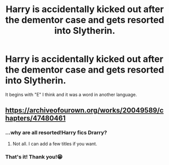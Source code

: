 #+TITLE: Harry is accidentally kicked out after the dementor case and gets resorted into Slytherin.

* Harry is accidentally kicked out after the dementor case and gets resorted into Slytherin.
:PROPERTIES:
:Author: RinSakami
:Score: 0
:DateUnix: 1607180784.0
:DateShort: 2020-Dec-05
:FlairText: What's That Fic?
:END:
It begins with "E" I think and it was a word in another language.


** [[https://archiveofourown.org/works/20049589/chapters/47480461]]
:PROPERTIES:
:Author: a_blue_flower
:Score: 0
:DateUnix: 1607182123.0
:DateShort: 2020-Dec-05
:END:

*** ...why are all resorted!Harry fics Drarry?
:PROPERTIES:
:Author: Purrthematician
:Score: 7
:DateUnix: 1607187666.0
:DateShort: 2020-Dec-05
:END:

**** Not all. I can add a few titles if you want.
:PROPERTIES:
:Author: Lucid-Memory
:Score: 1
:DateUnix: 1611628299.0
:DateShort: 2021-Jan-26
:END:


*** That's it! Thank you!😁
:PROPERTIES:
:Author: RinSakami
:Score: 0
:DateUnix: 1607182891.0
:DateShort: 2020-Dec-05
:END:
